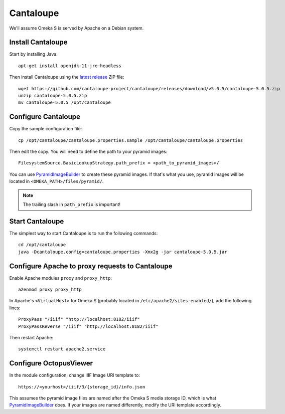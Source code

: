 Cantaloupe
==========

We'll assume Omeka S is served by Apache on a Debian system.

Install Cantaloupe
------------------

Start by installing Java::

    apt-get install openjdk-11-jre-headless

Then install Cantaloupe using the `latest release
<https://github.com/cantaloupe-project/cantaloupe/releases/latest>`_ ZIP file::

    wget https://github.com/cantaloupe-project/cantaloupe/releases/download/v5.0.5/cantaloupe-5.0.5.zip
    unzip cantaloupe-5.0.5.zip
    mv cantaloupe-5.0.5 /opt/cantaloupe

Configure Cantaloupe
--------------------

Copy the sample configuration file::

    cp /opt/cantaloupe/cantaloupe.properties.sample /opt/cantaloupe/cantaloupe.properties

Then edit the copy. You will need to define the path to your pyramid images::

    FilesystemSource.BasicLookupStrategy.path_prefix = <path_to_pyramid_images>/

You can use `PyramidImageBuilder`_ to create these pyramid images. If that's
what you use, pyramid images will be located in ``<OMEKA_PATH>/files/pyramid/``.

.. _PyramidImageBuilder: https://github.com/biblibre/omeka-s-module-PyramidImageBuilder

.. note::

   The trailing slash in ``path_prefix`` is important!

Start Cantaloupe
----------------

The simplest way to start Cantaloupe is to run the following commands::

    cd /opt/cantaloupe
    java -Dcantaloupe.config=cantaloupe.properties -Xmx2g -jar cantaloupe-5.0.5.jar

Configure Apache to proxy requests to Cantaloupe
------------------------------------------------

Enable Apache modules ``proxy`` and ``proxy_http``::

    a2enmod proxy proxy_http

In Apache's ``<VirtualHost>`` for Omeka S (probably located in
``/etc/apache2/sites-enabled/``), add the following lines::

    ProxyPass "/iiif" "http://localhost:8182/iiif"
    ProxyPassReverse "/iiif" "http://localhost:8182/iiif"

Then restart Apache::

    systemctl restart apache2.service

Configure OctopusViewer
-----------------------

In the module configuration, change IIIF Image URI template to::

    https://<yourhost>/iiif/3/{storage_id}/info.json

This assumes the pyramid image files are named after the Omeka S media storage
ID, which is what `PyramidImageBuilder`_ does. If your images are named
differently, modify the URI template accordingly.

